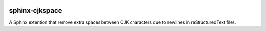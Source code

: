 .. image:: https://travis-ci.org/seisman/sphinx-cjkspace.svg?branch=master
    :target: https://travis-ci.org/seisman/sphinx-cjkspace

.. image:: https://img.shields.io/github/release/seisman/sphinx-cjkspace.svg
    :target: https://github.com/seisman/sphinx-cjkspace/releases

.. image:: https://img.shields.io/pypi/v/sphinx-cjkspace.svg
    :target: https://pypi.org/project/sphinx-cjkspace/

.. image:: https://img.shields.io/github/license/seisman/sphinx-cjkspace.svg
    :target: https://github.com/seisman/sphinx-cjkspace/blob/master/LICENSE

sphinx-cjkspace
===============

A Sphinx extention that remove extra spaces between CJK characters due to
newlines in reStructuredText files.
